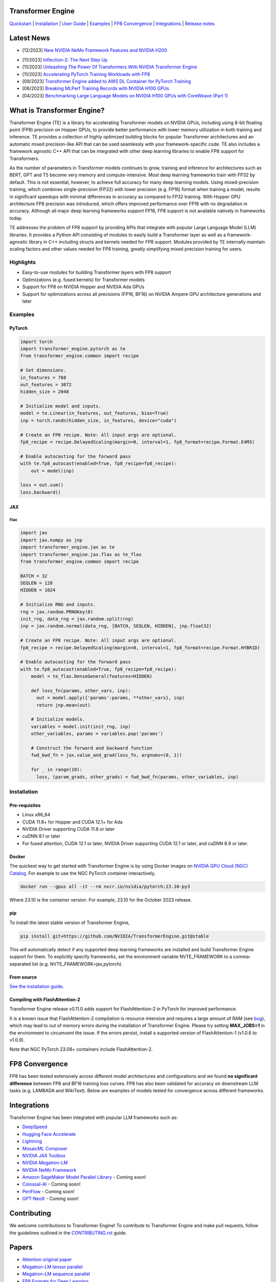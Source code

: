 ..
    Copyright (c) 2022-2023, NVIDIA CORPORATION & AFFILIATES. All rights reserved.

    See LICENSE for license information.

|License|

Transformer Engine
==================

`Quickstart <#examples>`_ | `Installation <#installation>`_ | `User Guide <https://docs.nvidia.com/deeplearning/transformer-engine/user-guide/index.html>`_ | `Examples <https://github.com/NVIDIA/TransformerEngine/tree/main/examples>`_ | `FP8 Convergence <#fp8-convergence>`_ | `Integrations <#integrations>`_ | `Release notes <https://docs.nvidia.com/deeplearning/transformer-engine/release-notes/index.html>`_

Latest News
==================


* [12/2023] `New NVIDIA NeMo Framework Features and NVIDIA H200 <https://developer.nvidia.com/blog/new-nvidia-nemo-framework-features-and-nvidia-h200-supercharge-llm-training-performance-and-versatility/>`_

.. image:: docs/examples/H200-NeMo-performance.png
  :width: 600
  :alt: H200

* [11/2023] `Inflection-2: The Next Step Up <https://inflection.ai/inflection-2>`_
* [11/2023] `Unleashing The Power Of Transformers With NVIDIA Transformer Engine <https://lambdalabs.com/blog/unleashing-the-power-of-transformers-with-nvidia-transformer-engine>`_
* [11/2023] `Accelerating PyTorch Training Workloads with FP8 <https://towardsdatascience.com/accelerating-pytorch-training-workloads-with-fp8-5a5123aec7d7>`_
* [09/2023] `Transformer Engine added to AWS DL Container for PyTorch Training <https://github.com/aws/deep-learning-containers/pull/3315>`_
* [06/2023] `Breaking MLPerf Training Records with NVIDIA H100 GPUs <https://developer.nvidia.com/blog/breaking-mlperf-training-records-with-nvidia-h100-gpus/>`_
* [04/2023] `Benchmarking Large Language Models on NVIDIA H100 GPUs with CoreWeave (Part 1) <https://www.mosaicml.com/blog/coreweave-nvidia-h100-part-1>`_

What is Transformer Engine?
==================
.. overview-begin-marker-do-not-remove

Transformer Engine (TE) is a library for accelerating Transformer models on NVIDIA GPUs, including
using 8-bit floating point (FP8) precision on Hopper GPUs, to provide better performance with lower
memory utilization in both training and inference. TE provides a collection of highly optimized
building blocks for popular Transformer architectures and an automatic mixed precision-like API that
can be used seamlessly with your framework-specific code. TE also includes a framework agnostic
C++ API that can be integrated with other deep learning libraries to enable FP8 support for Transformers.

As the number of parameters in Transformer models continues to grow, training and inference for
architectures such as BERT, GPT and T5 become very memory and compute-intensive. Most deep learning
frameworks train with FP32 by default. This is not essential, however, to achieve full accuracy for
many deep learning models. Using mixed-precision training, which combines single-precision (FP32)
with lower precision (e.g. FP16) format when training a model, results in significant speedups with
minimal differences in accuracy as compared to FP32 training. With Hopper GPU
architecture FP8 precision was introduced, which offers improved performance over FP16 with no
degradation in accuracy. Although all major deep learning frameworks support FP16, FP8 support is
not available natively in frameworks today.

TE addresses the problem of FP8 support by providing APIs that integrate with popular Large Language
Model (LLM) libraries. It provides a Python API consisting of modules to easily build a Transformer
layer as well as a framework-agnostic library in C++ including structs and kernels needed for FP8 support.
Modules provided by TE internally maintain scaling factors and other values needed for FP8 training, greatly
simplifying mixed precision training for users.

Highlights
----------

* Easy-to-use modules for building Transformer layers with FP8 support
* Optimizations (e.g. fused kernels) for Transformer models
* Support for FP8 on NVIDIA Hopper and NVIDIA Ada GPUs
* Support for optimizations across all precisions (FP16, BF16) on NVIDIA Ampere GPU architecture generations and later

Examples
----------

PyTorch
^^^^^^^

.. code-block:: python

  import torch
  import transformer_engine.pytorch as te
  from transformer_engine.common import recipe

  # Set dimensions.
  in_features = 768
  out_features = 3072
  hidden_size = 2048

  # Initialize model and inputs.
  model = te.Linear(in_features, out_features, bias=True)
  inp = torch.randn(hidden_size, in_features, device="cuda")

  # Create an FP8 recipe. Note: All input args are optional.
  fp8_recipe = recipe.DelayedScaling(margin=0, interval=1, fp8_format=recipe.Format.E4M3)

  # Enable autocasting for the forward pass
  with te.fp8_autocast(enabled=True, fp8_recipe=fp8_recipe):
      out = model(inp)

  loss = out.sum()
  loss.backward()


JAX
^^^

Flax
~~~~

.. code-block:: python

  import jax
  import jax.numpy as jnp
  import transformer_engine.jax as te
  import transformer_engine.jax.flax as te_flax
  from transformer_engine.common import recipe

  BATCH = 32
  SEQLEN = 128
  HIDDEN = 1024

  # Initialize RNG and inputs.
  rng = jax.random.PRNGKey(0)
  init_rng, data_rng = jax.random.split(rng)
  inp = jax.random.normal(data_rng, [BATCH, SEQLEN, HIDDEN], jnp.float32)

  # Create an FP8 recipe. Note: All input args are optional.
  fp8_recipe = recipe.DelayedScaling(margin=0, interval=1, fp8_format=recipe.Format.HYBRID)

  # Enable autocasting for the forward pass
  with te.fp8_autocast(enabled=True, fp8_recipe=fp8_recipe):
      model = te_flax.DenseGeneral(features=HIDDEN)

      def loss_fn(params, other_vars, inp):
        out = model.apply({'params':params, **other_vars}, inp)
        return jnp.mean(out)

      # Initialize models.
      variables = model.init(init_rng, inp)
      other_variables, params = variables.pop('params')

      # Construct the forward and backward function
      fwd_bwd_fn = jax.value_and_grad(loss_fn, argnums=(0, 1))

      for _ in range(10):
        loss, (param_grads, other_grads) = fwd_bwd_fn(params, other_variables, inp)

.. overview-end-marker-do-not-remove

Installation
----------
.. installation

Pre-requisites
^^^^^^^^^^^^^^^^^^^^
* Linux x86_64
* CUDA 11.8+ for Hopper and CUDA 12.1+ for Ada
* NVIDIA Driver supporting CUDA 11.8 or later
* cuDNN 8.1 or later
* For fused attention, CUDA 12.1 or later, NVIDIA Driver supporting CUDA 12.1 or later, and cuDNN 8.9 or later.

Docker
^^^^^^^^^^^^^^^^^^^^

The quickest way to get started with Transformer Engine is by using Docker images on
`NVIDIA GPU Cloud (NGC) Catalog <https://catalog.ngc.nvidia.com/orgs/nvidia/containers/pytorch>`_. For example to use the NGC PyTorch container interactively,

.. code-block:: bash

    docker run --gpus all -it --rm nvcr.io/nvidia/pytorch:23.10-py3

Where 23.10 is the container version. For example, 23.10 for the October 2023 release.

pip
^^^^^^^^^^^^^^^^^^^^
To install the latest stable version of Transformer Engine,

.. code-block:: bash

    pip install git+https://github.com/NVIDIA/TransformerEngine.git@stable

This will automatically detect if any supported deep learning frameworks are installed and build Transformer Engine support for them. To explicitly specify frameworks, set the environment variable NVTE_FRAMEWORK to a comma-separated list (e.g. NVTE_FRAMEWORK=jax,pytorch).

From source
^^^^^^^^^^^
`See the installation guide <https://docs.nvidia.com/deeplearning/transformer-engine/user-guide/installation.html#installation-from-source>`_.

Compiling with FlashAttention-2
^^^^^^^^^^^^^^^^^^^^^^^^^^^^^^^^
Transformer Engine release v0.11.0 adds support for FlashAttention-2 in PyTorch for improved performance. 

It is a known issue that FlashAttention-2 compilation is resource-intensive and requires a large amount of RAM (see `bug <https://github.com/Dao-AILab/flash-attention/issues/358>`_), which may lead to out of memory errors during the installation of Transformer Engine. Please try setting **MAX_JOBS=1** in the environment to circumvent the issue. If the errors persist, install a supported version of FlashAttention-1 (v1.0.6 to v1.0.9).

Note that NGC PyTorch 23.08+ containers include FlashAttention-2.

FP8 Convergence
==================

FP8 has been tested extensively across different model architectures and configurations and we found **no significant difference** between FP8 and BF16 training loss curves. FP8 has also been validated for accuracy on downstream LLM tasks (e.g. LAMBADA and WikiText). Below are examples of models tested for convergence across different frameworks.

+------------+------------------+---------------------------------------------------------------------------------------------------------+
| Model      | Framework        | Source                                                                                                  |
+============+==================+=========================================================================================================+
| T5-770M    |  JAX/T5x         | https://github.com/NVIDIA/JAX-Toolbox/tree/main/rosetta/rosetta/projects/t5x#convergence-and-performance|
+------------+------------------+---------------------------------------------------------------------------------------------------------+
| MPT-1.3B   |  Mosaic Composer | https://www.mosaicml.com/blog/coreweave-nvidia-h100-part-1                                              |
+------------+------------------+---------------------------------------------------------------------------------------------------------+
| GPT-5B     |  JAX/Paxml       | https://github.com/NVIDIA/JAX-Toolbox/tree/main/rosetta/rosetta/projects/pax#h100-results               |
+------------+------------------+---------------------------------------------------------------------------------------------------------+
| GPT-5B     |  NeMo Framework  | Available on request                                                                                  |
+------------+------------------+---------------------------------------------------------------------------------------------------------+
| LLama2-7B  |  Alibaba Pai     | https://mp.weixin.qq.com/s/NQT0uKXLbXyh5031zBdeBQ                                                       |
+------------+------------------+---------------------------------------------------------------------------------------------------------+
| T5-11B     |  JAX/T5x         | Available on request                                                                                    |
+------------+------------------+---------------------------------------------------------------------------------------------------------+
| GPT-22B    |  NeMo Framework  | Available on request                                                                                  |
+------------+------------------+---------------------------------------------------------------------------------------------------------+
| LLama2-70B |  Alibaba Pai     | https://mp.weixin.qq.com/s/NQT0uKXLbXyh5031zBdeBQ                                                       |
+------------+------------------+---------------------------------------------------------------------------------------------------------+
| GPT-175B   |  JAX/Paxml       | https://github.com/NVIDIA/JAX-Toolbox/tree/main/rosetta/rosetta/projects/pax#h100-results               |
+------------+------------------+---------------------------------------------------------------------------------------------------------+

Integrations
==================

Transformer Engine has been integrated with popular LLM frameworks such as:

* `DeepSpeed <https://github.com/microsoft/DeepSpeed/pull/3731>`_
* `Hugging Face Accelerate <https://github.com/huggingface/accelerate/releases/tag/v0.17.0>`_
* `Lightning <https://github.com/Lightning-AI/lightning/issues/17172>`_
* `MosaicML Composer <https://github.com/mosaicml/composer/releases/tag/v0.13.1>`_
* `NVIDIA JAX Toolbox <https://github.com/NVIDIA/JAX-Toolbox>`_
* `NVIDIA Megatron-LM <https://github.com/NVIDIA/Megatron-LM>`_
* `NVIDIA NeMo Framework <https://github.com/NVIDIA/NeMo-Megatron-Launcher>`_
* `Amazon SageMaker Model Parallel Library <https://docs.aws.amazon.com/sagemaker/latest/dg/model-parallel.html>`_ - Coming soon!
* `Colossal-AI <https://github.com/hpcaitech/ColossalAI>`_ - Coming soon!
* `PeriFlow <https://github.com/friendliai/periflow-python-sdk>`_ - Coming soon!
* `GPT-NeoX <https://github.com/EleutherAI/gpt-neox>`_ - Coming soon!


Contributing
==================

We welcome contributions to Transformer Engine! To contribute to Transformer Engine and make pull requests,
follow the guidelines outlined in the `<CONTRIBUTING.rst>`_ guide.

Papers
==================

* `Attention original paper <https://proceedings.neurips.cc/paper/2017/file/3f5ee243547dee91fbd053c1c4a845aa-Paper.pdf>`_
* `Megatron-LM tensor parallel <https://arxiv.org/pdf/1909.08053.pdf>`_
* `Megatron-LM sequence parallel <https://arxiv.org/pdf/2205.05198.pdf>`_
* `FP8 Formats for Deep Learning <https://arxiv.org/abs/2209.05433>`_

Videos
==================

* `FP8 Training with Transformer Engine <https://www.nvidia.com/en-us/on-demand/session/gtcspring23-s51393>`_
* `FP8 for Deep Learning <https://www.nvidia.com/en-us/on-demand/session/gtcspring23-s52166/>`_
* `Inside the Hopper Architecture <https://www.nvidia.com/en-us/on-demand/session/gtcspring22-s42663/>`_

.. |License| image:: https://img.shields.io/badge/License-Apache%202.0-blue.svg
   :target: https://opensource.org/licenses/Apache-2.0
